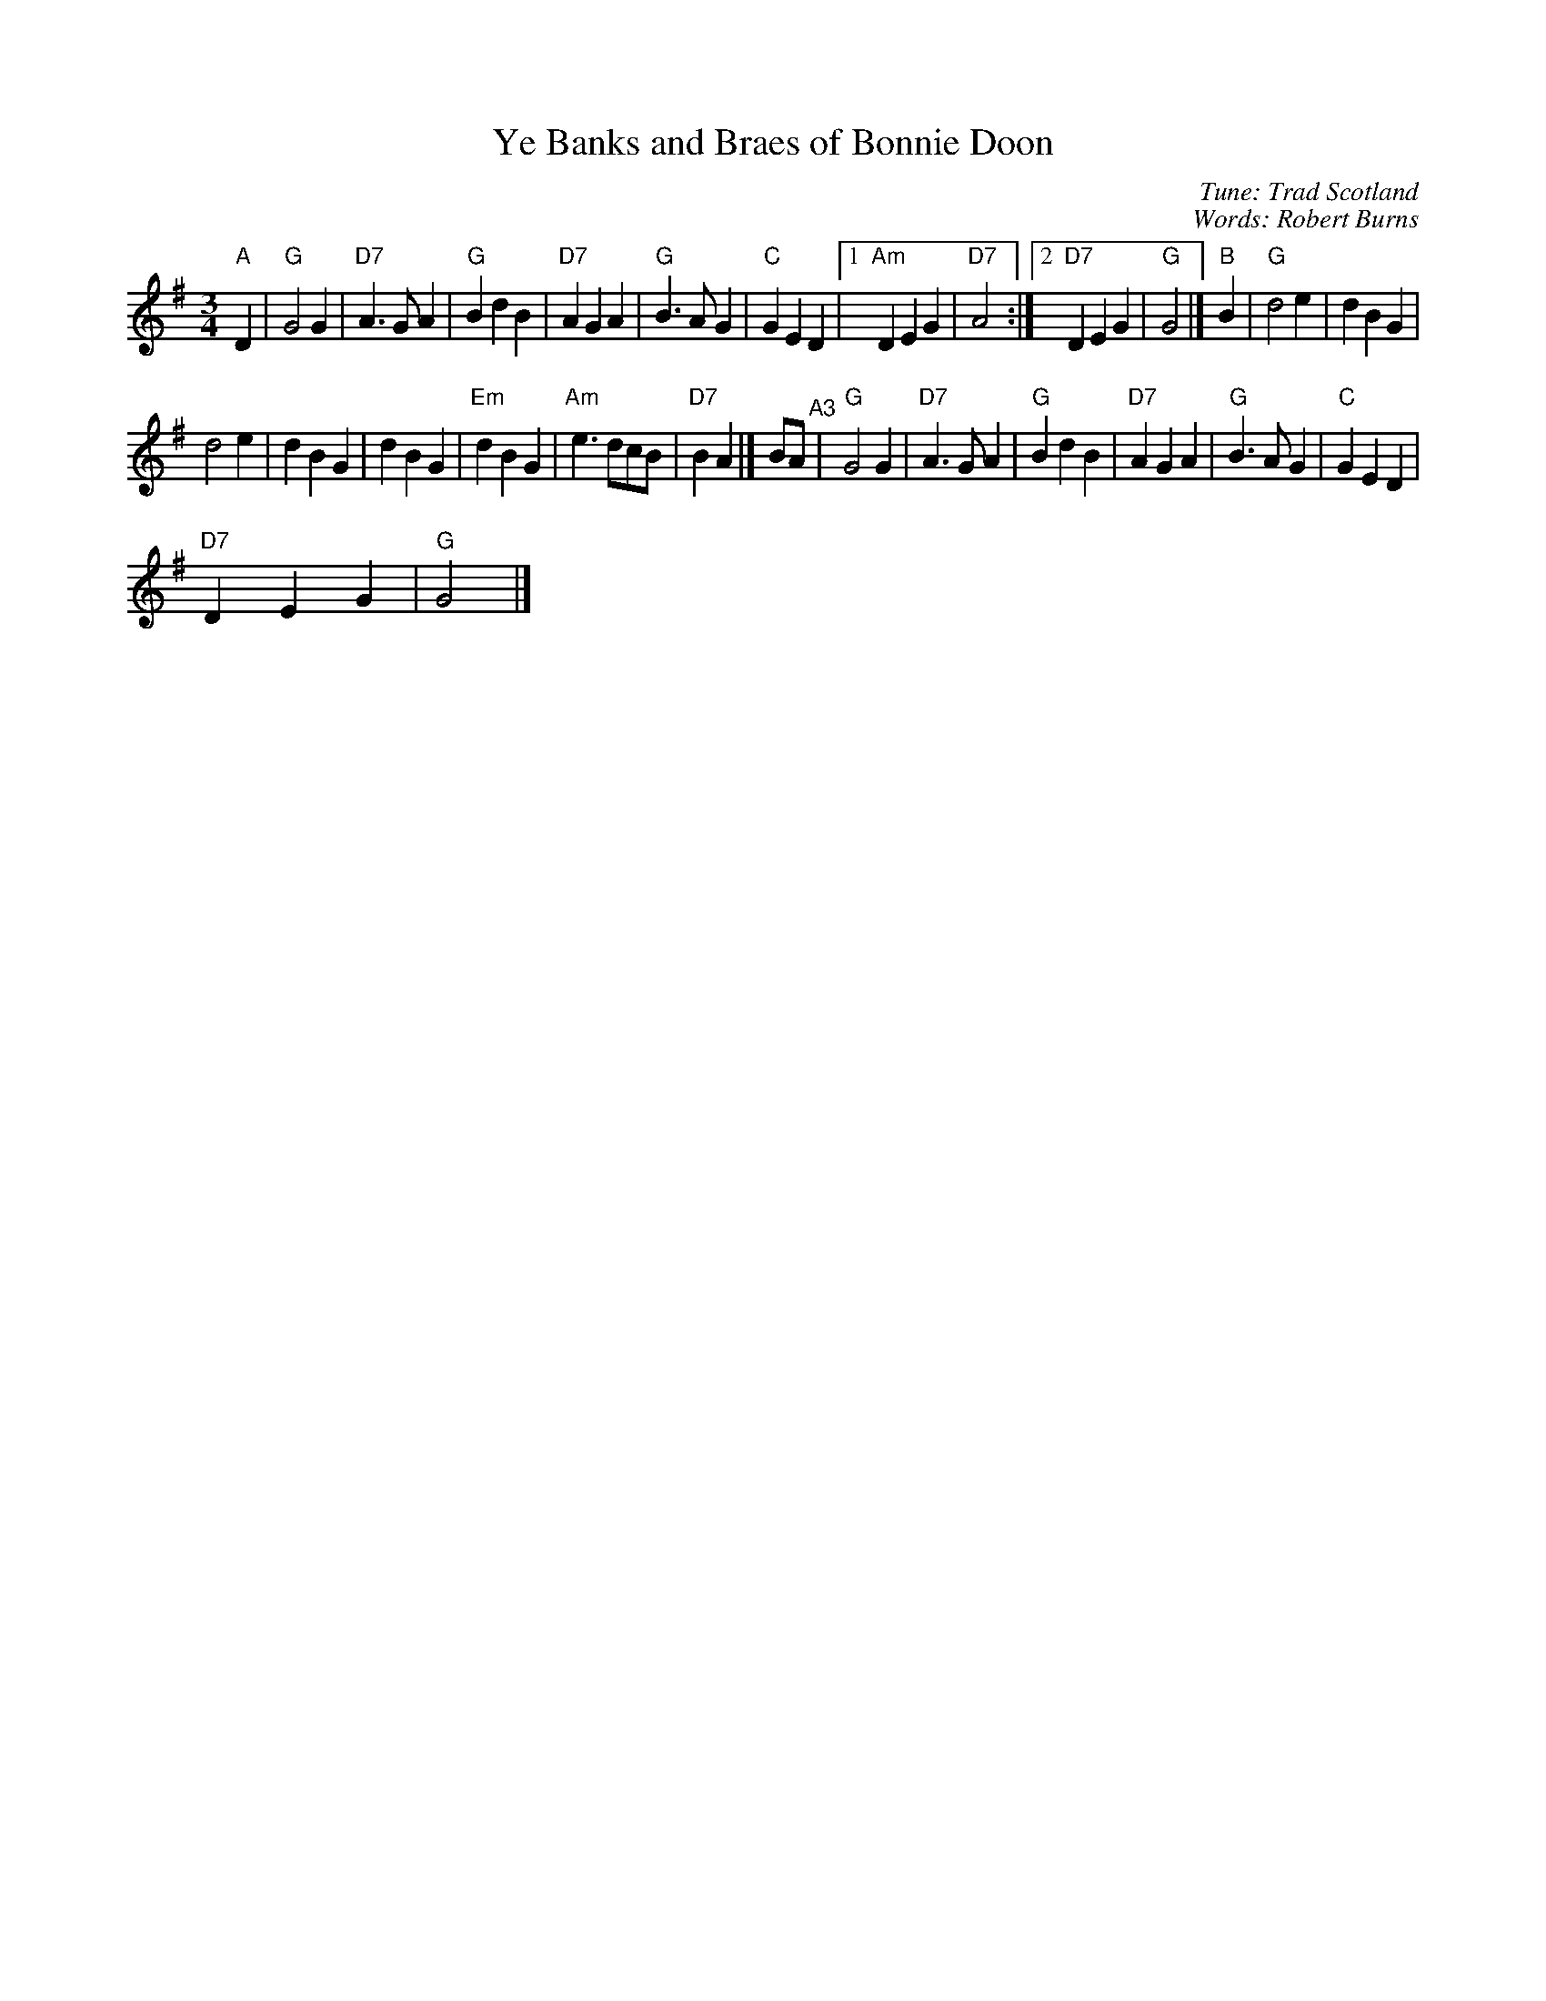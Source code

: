 X:1
T:Ye Banks and Braes of Bonnie Doon
C:Tune: Trad Scotland
C:Words: Robert Burns
L:1/4
M:3/4
I:linebreak $
K:G
V:1 treble 
V:1
"A" D |"G" G2 G |"D7" A3/2 G/ A |"G" B d B |"D7" A G A |"G" B3/2 A/ G |"C" G E D |1"Am" D E G | %8
"D7" A2 :|2"D7" D E G |"G" G2 |]"B" B |"G" d2 e | d B G |$ d2 e | d B G | d B G |"Em" d B G | %18
"Am" e3/2 d/c/B/ |"D7" B A |] B/A/"^A3" |"G" G2 G |"D7" A3/2 G/ A |"G" B d B |"D7" A G A | %25
"G" B3/2 A/ G |"C" G E D |$"D7" D E G |"G" G2 |] %29
